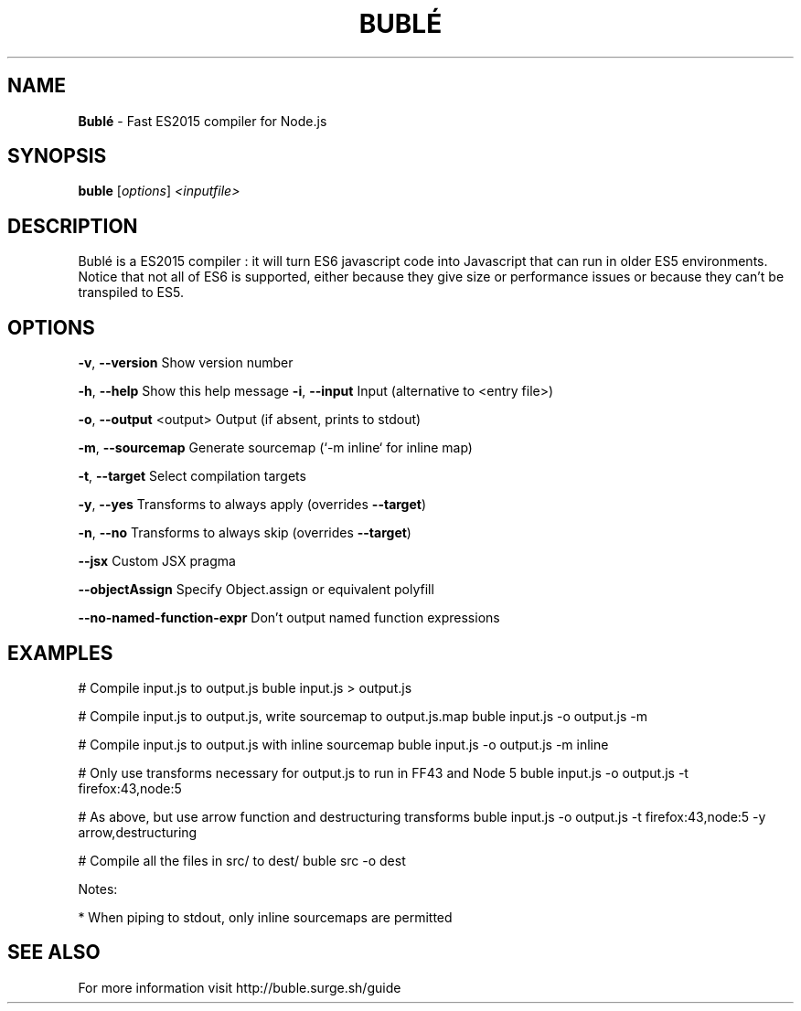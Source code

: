 .TH BUBLÉ "1" "September 2017" "Bublé version 0.15.2" "User Commands"
.SH NAME
.B Bublé
\- Fast ES2015 compiler for Node.js
.SH SYNOPSIS
.B buble
[\fI\,options\/\fR] \fI\,<inputfile>\/\fR
.SH DESCRIPTION
Bublé is a ES2015 compiler : it will turn ES6 javascript code into           
Javascript that can run in older ES5 environments. Notice that not all       
of ES6 is supported, either because they give size or performance issues     
or because they can't be transpiled to ES5.
.SH OPTIONS
.PP
\fB\-v\fR, \fB\-\-version\fR
Show version number

\fB\-h\fR, \fB\-\-help\fR
Show this help message
\fB\-i\fR, \fB\-\-input\fR
Input (alternative to <entry file>)

\fB\-o\fR, \fB\-\-output\fR <output>
Output (if absent, prints to stdout)

\fB\-m\fR, \fB\-\-sourcemap\fR
Generate sourcemap (`\-m inline` for inline map)

\fB\-t\fR, \fB\-\-target\fR
Select compilation targets

\fB\-y\fR, \fB\-\-yes\fR
Transforms to always apply (overrides \fB\-\-target\fR)

\fB\-n\fR, \fB\-\-no\fR
Transforms to always skip (overrides \fB\-\-target\fR)

\fB\-\-jsx\fR
Custom JSX pragma

\fB\-\-objectAssign\fR
Specify Object.assign or equivalent polyfill

\fB\-\-no\-named\-function\-expr\fR
Don't output named function expressions

.SH EXAMPLES
# Compile input.js to output.js
buble input.js > output.js
.PP
# Compile input.js to output.js, write sourcemap to output.js.map
buble input.js \-o output.js \-m
.PP
# Compile input.js to output.js with inline sourcemap
buble input.js \-o output.js \-m inline
.PP
# Only use transforms necessary for output.js to run in FF43 and Node 5
buble input.js \-o output.js \-t firefox:43,node:5
.PP
# As above, but use arrow function and destructuring transforms
buble input.js \-o output.js \-t firefox:43,node:5 \-y arrow,destructuring
.PP
# Compile all the files in src/ to dest/
buble src \-o dest
.PP
Notes:
.PP
* When piping to stdout, only inline sourcemaps are permitted
.PP
.SH "SEE ALSO"
For more information visit http://buble.surge.sh/guide
